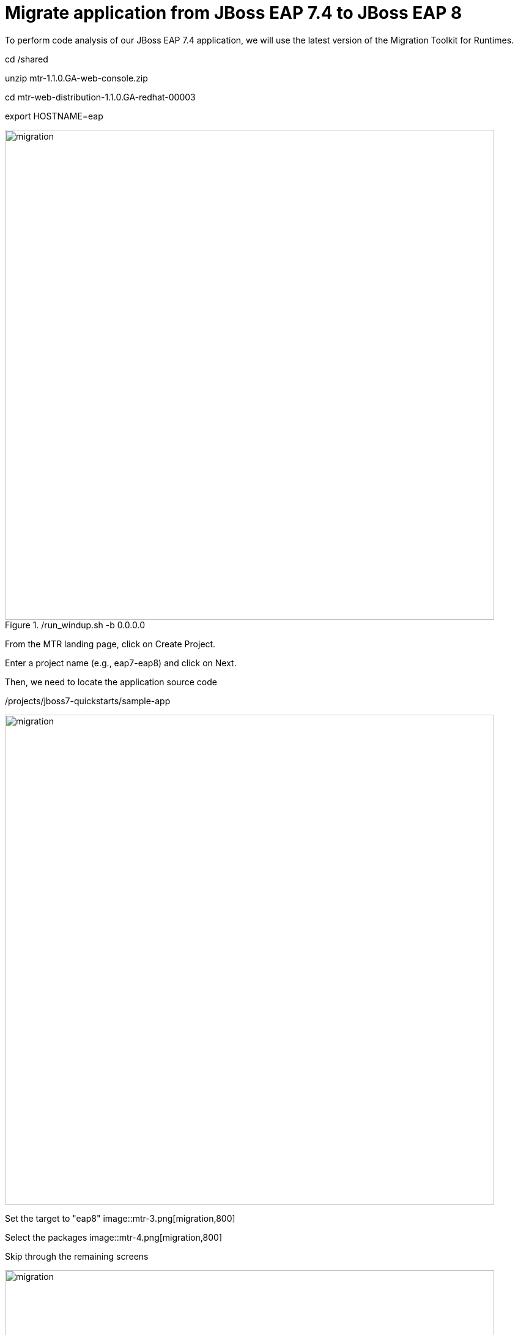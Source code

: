 = Migrate application from JBoss EAP 7.4 to JBoss EAP 8
:experimental:
:imagesdir: images

To perform code analysis of our JBoss EAP 7.4 application, we will use the latest version of the Migration Toolkit for Runtimes. 

cd /shared

unzip  mtr-1.1.0.GA-web-console.zip

cd mtr-web-distribution-1.1.0.GA-redhat-00003

export HOSTNAME=eap

./run_windup.sh -b 0.0.0.0

image::mtr-1.png[migration,800]
From the MTR landing page, click on Create Project.

Enter a project name (e.g., eap7-eap8) and click on Next.

Then, we need to locate the application source code

/projects/jboss7-quickstarts/sample-app

image::mtr-2.png[migration,800]

Set the target to "eap8"
image::mtr-3.png[migration,800]

Select the packages
image::mtr-4.png[migration,800]

Skip through the remaining screens

image::mtr-5.png[migration,800]

Click on "Save and Run"


./bin/windup-cli --openrewrite "-DactiveRecipes=org.jboss.windup.JavaxToJakarta" "-Drewrite.configLocation=/shared/mtr-cli-1.1.0.GA-redhat-00003/rules/openrewrite/jakarta/javax/imports/rewrite.yml" --input /projects/jboss7-quickstarts/sample-app --goal run